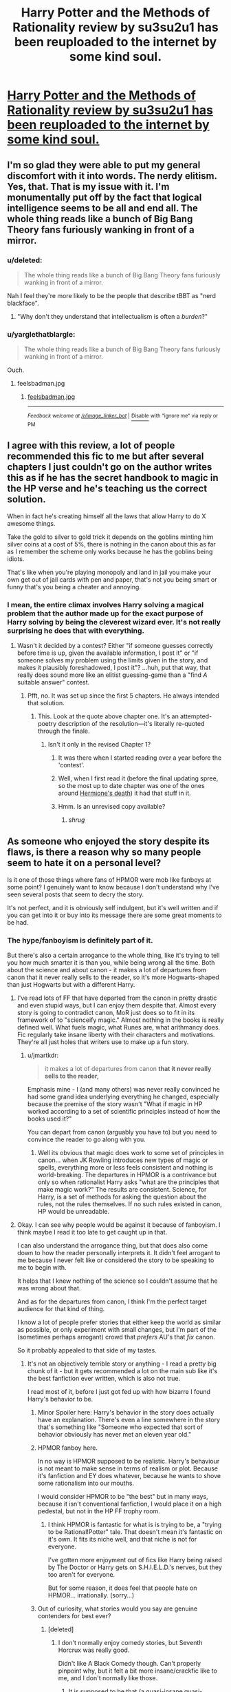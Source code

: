 #+TITLE: Harry Potter and the Methods of Rationality review by su3su2u1 has been reuploaded to the internet by some kind soul.

* [[http://danluu.com/su3su2u1/hpmor/][Harry Potter and the Methods of Rationality review by su3su2u1 has been reuploaded to the internet by some kind soul.]]
:PROPERTIES:
:Score: 112
:DateUnix: 1473870961.0
:DateShort: 2016-Sep-14
:FlairText: Misc
:END:

** I'm so glad they were able to put my general discomfort with it into words. The nerdy elitism. Yes, that. That is my issue with it. I'm monumentally put off by the fact that logical intelligence seems to be all and end all. The whole thing reads like a bunch of Big Bang Theory fans furiously wanking in front of a mirror.
:PROPERTIES:
:Author: FloreatCastellum
:Score: 112
:DateUnix: 1473872707.0
:DateShort: 2016-Sep-14
:END:

*** u/deleted:
#+begin_quote
  The whole thing reads like a bunch of Big Bang Theory fans furiously wanking in front of a mirror.
#+end_quote

Nah I feel they're more likely to be the people that describe tBBT as "nerd blackface".
:PROPERTIES:
:Score: 61
:DateUnix: 1473873753.0
:DateShort: 2016-Sep-14
:END:

**** "Why don't they understand that intellectualism is often a /burden/?"
:PROPERTIES:
:Author: FloreatCastellum
:Score: 36
:DateUnix: 1473874022.0
:DateShort: 2016-Sep-14
:END:


*** u/yarglethatblargle:
#+begin_quote
  The whole thing reads like a bunch of Big Bang Theory fans furiously wanking in front of a mirror.
#+end_quote

Ouch.
:PROPERTIES:
:Author: yarglethatblargle
:Score: 40
:DateUnix: 1473872891.0
:DateShort: 2016-Sep-14
:END:

**** feelsbadman.jpg
:PROPERTIES:
:Score: 3
:DateUnix: 1479550909.0
:DateShort: 2016-Nov-19
:END:

***** [[http://i.imgur.com/Xo9GNok.jpg][feelsbadman.jpg]]

--------------

^{/Feedback welcome at [[/r/image_linker_bot]]/ |} [[https://www.reddit.com/message/compose/?to=image_linker_bot&subject=Ignore%20request&message=ignore%20me][^{Disable}]] ^{with "ignore me" via reply or PM}
:PROPERTIES:
:Author: image_linker_bot
:Score: 3
:DateUnix: 1479550915.0
:DateShort: 2016-Nov-19
:END:


** I agree with this review, a lot of people recommended this fic to me but after several chapters I just couldn't go on the author writes this as if he has the secret handbook to magic in the HP verse and he's teaching us the correct solution.

When in fact he's creating himself all the laws that allow Harry to do X awesome things.

Take the gold to silver to gold trick it depends on the goblins minting him silver coins at a cost of 5%, there is nothing in the canon about this as far as I remember the scheme only works because he has the goblins being idiots.

That's like when you're playing monopoly and land in jail you make your own get out of jail cards with pen and paper, that's not you being smart or funny that's you being a cheater and annoying.
:PROPERTIES:
:Author: GeorgeSharp
:Score: 60
:DateUnix: 1473879507.0
:DateShort: 2016-Sep-14
:END:

*** I mean, the entire climax involves Harry solving a magical problem that the author made up for the exact purpose of Harry solving by being the cleverest wizard ever. It's not really surprising he does that with everything.
:PROPERTIES:
:Score: 34
:DateUnix: 1473888716.0
:DateShort: 2016-Sep-15
:END:

**** Wasn't it decided by a contest? Either "if someone guesses correctly before time is up, given the available information, I post it" or "if someone solves my problem using the limits given in the story, and makes it plausibly foreshadowed, I post it"? ...huh, put that way, that really does sound more like an elitist guessing-game than a "find /A/ suitable answer" contest.
:PROPERTIES:
:Author: Jechtael
:Score: 10
:DateUnix: 1473918363.0
:DateShort: 2016-Sep-15
:END:

***** Pfft, no. It was set up since the first 5 chapters. He always intended that solution.
:PROPERTIES:
:Author: yarglethatblargle
:Score: 6
:DateUnix: 1473988452.0
:DateShort: 2016-Sep-16
:END:

****** This. Look at the quote above chapter one. It's an attempted-poetry description of the resolution---it's literally re-quoted through the finale.
:PROPERTIES:
:Author: Ember_Rising
:Score: 4
:DateUnix: 1473993145.0
:DateShort: 2016-Sep-16
:END:

******* Isn't it only in the revised Chapter 1?
:PROPERTIES:
:Author: Jechtael
:Score: 2
:DateUnix: 1474002744.0
:DateShort: 2016-Sep-16
:END:

******** It was there when I started reading over a year before the 'contest'.
:PROPERTIES:
:Author: silverdevilboy
:Score: 5
:DateUnix: 1479554791.0
:DateShort: 2016-Nov-19
:END:


******** Well, when I first read it (before the final updating spree, so the most up to date chapter was one of the ones around [[/spoiler][Hermione's death]]) it had that stuff in it.
:PROPERTIES:
:Author: yarglethatblargle
:Score: 2
:DateUnix: 1474564666.0
:DateShort: 2016-Sep-22
:END:


******** Hmm. Is an unrevised copy available?
:PROPERTIES:
:Author: Ember_Rising
:Score: 1
:DateUnix: 1474003114.0
:DateShort: 2016-Sep-16
:END:

********* /shrug/
:PROPERTIES:
:Author: Jechtael
:Score: 2
:DateUnix: 1474004308.0
:DateShort: 2016-Sep-16
:END:


** As someone who enjoyed the story despite its flaws, is there a reason why so many people seem to hate it on a personal level?

Is it one of those things where fans of HPMOR were mob like fanboys at some point? I genuinely want to know because I don't understand why I've seen several posts that seem to decry the story.

It's not perfect, and it is obviously self indulgent, but it's well written and if you can get into it or buy into its message there are some great moments to be had.
:PROPERTIES:
:Author: ILoveToph4Eva
:Score: 53
:DateUnix: 1473883711.0
:DateShort: 2016-Sep-15
:END:

*** The hype/fanboyism is definitely part of it.

But there's also a certain arrogance to the whole thing, like it's trying to tell you how much smarter it is than you, while being wrong all the time. Both about the science and about canon - it makes a lot of departures from canon that it never really sells to the reader, so it's more Hogwarts-shaped than just Hogwarts but with a different Harry.
:PROPERTIES:
:Author: jmartkdr
:Score: 59
:DateUnix: 1473884294.0
:DateShort: 2016-Sep-15
:END:

**** I've read lots of FF that have departed from the canon in pretty drastic and even stupid ways, but I can enjoy them despite that. Almost every story is going to contradict canon, MoR just does so to fit in its framework of to "scienceify magic." Almost nothing in the books is really defined well. What fuels magic, what Runes are, what arithmancy does. Fic regularly take insane liberty with their characters and motivations. They're all just holes that writers use to make up a fun story.
:PROPERTIES:
:Score: 6
:DateUnix: 1473967188.0
:DateShort: 2016-Sep-15
:END:

***** u/jmartkdr:
#+begin_quote
  it makes a lot of departures from canon *that it never really sells to the reader,*
#+end_quote

Emphasis mine - I (and many others) was never really convinced he had some grand idea underlying everything he changed, especially because the premise of the story wasn't "What if magic in HP worked according to a set of scientific principles instead of how the books used it?"

You can depart from canon (arguably you have to) but you need to convince the reader to go along with you.
:PROPERTIES:
:Author: jmartkdr
:Score: 4
:DateUnix: 1473967816.0
:DateShort: 2016-Sep-16
:END:

****** Well its obvious that magic does work to some set of principles in canon... when JK Rowling introduces new types of magic or spells, everything more or less feels consistent and nothing is world-breaking. The departures in HPMOR is a contrivance but only so when rationalist Harry asks "what are the principles that make magic work?" The results are consistent. Science, for Harry, is a set of methods for asking the question about the rules, not the rules themselves. If no such rules existed in canon, HP would be unreadable.
:PROPERTIES:
:Author: zdk
:Score: 7
:DateUnix: 1479575890.0
:DateShort: 2016-Nov-19
:END:


**** Okay. I can see why people would be against it because of fanboyism. I think maybe I read it too late to get caught up in that.

I can also understand the arrogance thing, but that does also come down to how the reader personally interprets it. It didn't feel arrogant to me because I never felt like or considered the story to be speaking to me to begin with.

It helps that I knew nothing of the science so I couldn't assume that he was wrong about that.

And as for the departures from canon, I think I'm the perfect target audience for that kind of thing.

I know a lot of people prefer stories that either keep the world as similar as possible, or only experiment with small changes, but I'm part of the (sometimes perhaps arrogant) crowd that /prefers/ AU's that /fix/ canon.

So it probably appealed to that side of my tastes.
:PROPERTIES:
:Author: ILoveToph4Eva
:Score: 13
:DateUnix: 1473884646.0
:DateShort: 2016-Sep-15
:END:

***** It's not an objectively terrible story or anything - I read a pretty big chunk of it - but it gets recommended a lot on the main sub like it's the best fanfiction ever written, which is also not true.

I read most of it, before I just got fed up with how bizarre I found Harry's behavior to be.
:PROPERTIES:
:Author: jmartkdr
:Score: 24
:DateUnix: 1473884871.0
:DateShort: 2016-Sep-15
:END:

****** Minor Spoiler here: Harry's behavior in the story does actually have an explanation. There's even a line somewhere in the story that's something like "Someone who expected that sort of behavior obviously has never met an eleven year old."
:PROPERTIES:
:Author: malik753
:Score: 9
:DateUnix: 1479562960.0
:DateShort: 2016-Nov-19
:END:


****** HPMOR fanboy here.

In no way is HPMOR supposed to be realistic. Harry's behaviour is not meant to make sense in terms of realism or plot. Because it's fanfiction and EY does whatever, because he wants to shove some rationalism into our mouths.

I would consider HPMOR to be "the best" but in many ways, because it isn't conventional fanfiction, I would place it on a high pedestal, but not in the HP FF trophy room.
:PROPERTIES:
:Score: 6
:DateUnix: 1479550881.0
:DateShort: 2016-Nov-19
:END:

******* I think HPMOR is fantastic for what is is trying to be, a "trying to be Rational!Potter" tale. That doesn't mean it's fantastic on it's own. It fits its niche well, and that niche is not for everyone.

I've gotten more enjoyment out of fics like Harry being raised by The Doctor or Harry gets on S.H.I.E.L.D.'s nerves, but they too aren't for everyone.

But for some reason, it does feel that people hate on HPMOR... irrationally. (sorry...)
:PROPERTIES:
:Author: admiraljustin
:Score: 4
:DateUnix: 1479577225.0
:DateShort: 2016-Nov-19
:END:


****** Out of curiosity, what stories would you say are genuine contenders for best ever?
:PROPERTIES:
:Author: ILoveToph4Eva
:Score: 3
:DateUnix: 1473885031.0
:DateShort: 2016-Sep-15
:END:

******* [deleted]
:PROPERTIES:
:Score: 20
:DateUnix: 1473893854.0
:DateShort: 2016-Sep-15
:END:

******** I don't normally enjoy comedy stories, but Seventh Horcrux was really good.

Didn't like A Black Comedy though. Can't properly pinpoint why, but it felt a bit more insane/crackfic like to me, and I don't normally like those.
:PROPERTIES:
:Author: ILoveToph4Eva
:Score: 8
:DateUnix: 1473932005.0
:DateShort: 2016-Sep-15
:END:

********* It is supposed to be that (a quasi-insane quasi-crackfic thing). Add to that that it's sometimes relatively juvenile and it's something one might simply not enjoy.
:PROPERTIES:
:Author: Kazeto
:Score: 5
:DateUnix: 1473959289.0
:DateShort: 2016-Sep-15
:END:


******** I didn't like a black comedy
:PROPERTIES:
:Author: Notosk
:Score: 14
:DateUnix: 1473898892.0
:DateShort: 2016-Sep-15
:END:

********* I liked it well enough on my first read. But visiting it again was painful. You aren't as enamored with the comedy, and now you are just reading about awful people doing awful things.
:PROPERTIES:
:Author: bigcalculator
:Score: 9
:DateUnix: 1473920525.0
:DateShort: 2016-Sep-15
:END:


******* [deleted]
:PROPERTIES:
:Score: 5
:DateUnix: 1473916307.0
:DateShort: 2016-Sep-15
:END:

******** Thanks for the reccommendation, I've just started it and it seems alright, hopefully it gets better and better.
:PROPERTIES:
:Author: ILoveToph4Eva
:Score: 1
:DateUnix: 1473932042.0
:DateShort: 2016-Sep-15
:END:


******* No idea - I haven't read much HP fanfiction yet.
:PROPERTIES:
:Author: jmartkdr
:Score: 3
:DateUnix: 1473885370.0
:DateShort: 2016-Sep-15
:END:

******** Aww, fair enough then. I haven't read much HP fanfic for a while now because it felt like I'd read all the worthwhile ones. That's why I always take the opportunity to ask people what fics they seriously recommend.

I can't know what I've missed.
:PROPERTIES:
:Author: ILoveToph4Eva
:Score: 3
:DateUnix: 1473887123.0
:DateShort: 2016-Sep-15
:END:


***** Fixing canon is one thing. Breaking canon so your avatar standin can abuse the resulting loophole is ... urgh.
:PROPERTIES:
:Author: Woild
:Score: 11
:DateUnix: 1473945404.0
:DateShort: 2016-Sep-15
:END:

****** That's a distinction I hadn't considered before.

It's not fixing if all you do is create a new problem.
:PROPERTIES:
:Author: ILoveToph4Eva
:Score: 1
:DateUnix: 1473955513.0
:DateShort: 2016-Sep-15
:END:


***** I think it's not just that it departs from canon though, it actively shits on it and mocks JK for not understanding her own work, see dementors.
:PROPERTIES:
:Score: 13
:DateUnix: 1473885635.0
:DateShort: 2016-Sep-15
:END:

****** Maybe it's just been too long since I last read HPMOR, but from what I remember he didn't insult JK in regards to the dementors did he? Or at least not overtly.

He just had a different interpretation of their origins.

Unless you mean the fact that everyone else in the wizarding world saw them the way Rowling intended, and it's the fact that Harry came in with his "superior intellect" and figured them out.

In which case I see what you mean even though I didn't get that impression when I read through it.
:PROPERTIES:
:Author: ILoveToph4Eva
:Score: 5
:DateUnix: 1473887063.0
:DateShort: 2016-Sep-15
:END:

******* He outright states multiple times that his interpretation is the correct one and makes much more sense than canon.
:PROPERTIES:
:Score: 24
:DateUnix: 1473887152.0
:DateShort: 2016-Sep-15
:END:

******** In authors notes? I don't normally read those so that could explain why I missed it.

That kind of attitude is one I'm fairly used to now anyways. I read a lot of Naruto fanfic, and with the way canon has gone over the years it's hard to find a story that /doesn't/ hold that opinion.

Personally I don't think his idea made any more or less sense that Rowling's, but I found it more interesting to consider.
:PROPERTIES:
:Author: ILoveToph4Eva
:Score: 6
:DateUnix: 1473887352.0
:DateShort: 2016-Sep-15
:END:

********* u/deleted:
#+begin_quote
  I don't think his idea made any more or less sense that Rowling's
#+end_quote

It does when JK has stated the facts of what Dementors are a metaphor for and he's gone "nah my way is better".
:PROPERTIES:
:Score: 13
:DateUnix: 1473888758.0
:DateShort: 2016-Sep-15
:END:

********** Something making sense has more to do with logic and less to do with ownership though.

I didn't say that his idea is /right/, because that would imply that I think Rowling's explanation was wrong, which would be silly because it's her book and her characters.
:PROPERTIES:
:Author: ILoveToph4Eva
:Score: 11
:DateUnix: 1473889050.0
:DateShort: 2016-Sep-15
:END:

*********** The author disagrees. He believes his interpretation is correct. Also I don't think logic really comes into a fictional creation.
:PROPERTIES:
:Score: 16
:DateUnix: 1473889264.0
:DateShort: 2016-Sep-15
:END:

************ You quoted me saying that /I/ don't think his idea made any more or less sense. The author probably thought as much, but I was talking about myself.

And I'm seriously confused at your logic statement. Of course logic is still relevant even in fiction. It just doesn't have to line up with real world logic.

If Harry defeated Voldemort because he loves donuts that would be insanely stupid because it makes no sense, there's no internal logic there.

Logic isn't the be all end all, but it's hardly irrelevant.
:PROPERTIES:
:Author: ILoveToph4Eva
:Score: 8
:DateUnix: 1473889910.0
:DateShort: 2016-Sep-15
:END:


******* Ignoring the existence of the author notes, no, he did not do it overtly.

That said, as much as I did enjoy that story, I can say that it can be quite ... arrogant, yes, at times. And that one is one of those moments when what is but does not have to be seen as arrogance by readers combines with author notes about it being even more arrogant, and the end result is that ... well, his attitude honestly was quite insulting as far as many people saw it.

Don't get me wrong, I did find the concept of dementors as beings of death---not like HPMoR was the first story to have that twist anyway---and the Patronus 2.0 to be quite cool and overall fairly enjoyable, and had it been, you know, explored well in the story and played for something ... I don't know, less grandiose, I guess, than it got played for in the end, it could have possibly been great. But it wasn't, even if for some people it was enjoyable, all because of his (the author's) “I know better” kind of elitism.

And this elitism and that arrogance are the very root of the issue for many of those who say that HPMoR is bad. Too many things, instead of being played to benefit the plot in some way, enrich it, are instead played for ... some kind of “hahah, I'm right, you aren't” thing. Which is just sad because I've read some of Yudkowsky's other works and he could have done way better.
:PROPERTIES:
:Author: Kazeto
:Score: 3
:DateUnix: 1473959929.0
:DateShort: 2016-Sep-15
:END:

******** Yeah I am starting to get what people found so insulting.

I've spent some time actually reading the authors notes and I'm surprised by the attitude.

The Dementors as death thing I thought was great (not surprised that it's not the first time it's been done, but I've never felt it come across so well), and I'd say the same of the Patronus 2.0

In the end the story was disappointing to me becAuse of how much it made me think of how good it could have been.

I felt the same, though to a lesser extent, about canon
:PROPERTIES:
:Author: ILoveToph4Eva
:Score: 3
:DateUnix: 1473965408.0
:DateShort: 2016-Sep-15
:END:


**** u/sparr:
#+begin_quote
  it's more Hogwarts-shaped than just Hogwarts but with a different Harry.
#+end_quote

The author addresses this. You can't write rational fiction in the "real" Hogwarts because of all the bad world building in the original novels.
:PROPERTIES:
:Author: sparr
:Score: 4
:DateUnix: 1479586185.0
:DateShort: 2016-Nov-19
:END:


**** u/appropriate-username:
#+begin_quote
  Both about the science
#+end_quote

What did it get wrong in the science department?
:PROPERTIES:
:Author: appropriate-username
:Score: 2
:DateUnix: 1479580848.0
:DateShort: 2016-Nov-19
:END:

***** Lots of Aristotlean logic and accepting things that haven't been proven. For example, the idea that he has a valid theory after asking 23 purebloods to admit to something they would be motivated to lie about and then working from there (birthing squibs) - and the theory doesn't account for the existence of squibs anyways. Because according to people who would be harmed by admitting to it, they aren't very common.

He does this /all the time./ It's bad science, since the margin for error in his "experiments" would be huge.
:PROPERTIES:
:Author: jmartkdr
:Score: 4
:DateUnix: 1479582971.0
:DateShort: 2016-Nov-19
:END:

****** ...I'm sorry, but how could you have missed that the whole point of that chapter was to show that Harry was willing to (either consciously or unconsciously) cut corners and do bad science in order to "awaken" Draco? I was nodding along to this thread until I came upon your critique, and now I'm sitting here thinking that the thread in fact may be full of people who either haven't read HPMoR too carefully or the author failed to convey the difference between what was going on in this episode and actual lessons on how to try and think more clearly and rationally about stuff. I mean, that is the whole bloody lesson here - that you don't just believe anything that sounds sciency and that you don't go around thinking that a bunch of people you know to be otherwise smart are being idiots on one specific issue just because you pattern-matched it to "dumb racists" in history.
:PROPERTIES:
:Author: AlcherBlack
:Score: 5
:DateUnix: 1479849698.0
:DateShort: 2016-Nov-23
:END:

******* u/jmartkdr:
#+begin_quote
  or the author failed to convey the difference between what was going on in this episode and actual lessons on how to try and think more clearly and rationally about stuff.
#+end_quote

Probably a major point, there.

If your way of teaching lessons is to give wrong information, you're going to lose credibility from anyone who can see through that. Since it makes it look like you don't know what you're talking about.

After all, wasn't the point of the story that Harry was supposed to be an avatar of rationality, and that we would see how a rationalistic perspective would have a huge effect on the wizarding world? That's how the book was sold - instead we got a lot of self-righteous intellectual circle-jerking disguised as wisdom, and the main response to any critique is "you just don't understand".

If you're trying to explain something, it's not the audience's fault when they don't understand you.
:PROPERTIES:
:Author: jmartkdr
:Score: 2
:DateUnix: 1479850760.0
:DateShort: 2016-Nov-23
:END:

******** u/AlcherBlack:
#+begin_quote
  give wrong information
#+end_quote

What exactly do you mean by that?

I mean, the whole thing is narrated mostly from the point of view of Harry, and is is a series of repeated instances where he has a long internal monologue, arrives at some conclusion, and then is repeatedly proven wrong! It's not by accident that Harry is wrong about science and logic, it's by design (with the notable exception of the photons thing in chapter 95, which I assume was corrected in later edits).

Have you read it until the end, where [[/spoiler][Harry turns out to be a huge idiot that almost destroys the world multiple times, kills a bunch of people, realizes how much of an idiot he has been the whole time, how much more carefully he needs to think and act, and that he's at the very beginning of his journey as a rationalist and has only survived the whole thing thanks to Dumbledore doing all of the heavy intellectual lifting?]]

Edit: I actually found a quote from Eliezer specifically about the squib thing (transcribed from audio):

#+begin_quote
  And I will also observe, although Dumbledore had no way of figuring this out, and I think Harry might not have figured it out yet because he doesn't yet know about chromosomal crossover, that if there is no wizard gene, but rather a muggle gene, and the muggle gene sometimes gets hit by cosmic rays and ceases to function thereby producing a non-muggle allele, then some of the muggle vs. wizard alleles in the wizard population that got there from muggleborns will be repairable via chromosomal crossover, thus sometimes causing two wizards to give birth to a squib. Furthermore this will happen more frequently in wizards who have recent muggleborn ancestry. I wonder if Lucius told Draco that when Draco told him about Harry's theory of genetics.
#+end_quote
:PROPERTIES:
:Author: AlcherBlack
:Score: 6
:DateUnix: 1479852496.0
:DateShort: 2016-Nov-23
:END:

********* That's not how chromosomal crossover works. It doesn't "repair" genes, it simply passes them from one chromosome to the other in a pair.

Furthermore, chromosomal crossover only really comes into play when there are two alleles on the same "leg" of a chromosome. The fic states that there is only one gene (allele) responsible for magic inheritance (ie. straight-up Mendelian inheritance).
:PROPERTIES:
:Author: opaqueplanet
:Score: 1
:DateUnix: 1483935338.0
:DateShort: 2017-Jan-09
:END:


*** As someone who found this on my Goodreads recommended list, I was pretty curious when I read it like 4 years ago.

I liked the new flavour that the author had brought to the world of Harry Potter fan fiction, but when it started following canon 1st year, with Quirrelmort and what not, it lost its appeal quickly. Then, when you look at it, when you're 11 years old, you aren't mature. Your mind is still like that of a child -- magical, or normal -- and will not be able to understand the intricate meaning behind philosophies.

More than that though, the main problem that /I/ had with the fiction was that it never seemed to pull me in, draw me into the story. It was like the fiction was just focusing on dialogues and actions, but never anything more. There were no forms of imagery, no personal touches that would make the story memorable. So when you get back to the story after a break, it's more like you'll feel /meh/ and never get around to reading it.

I gave the book quite a few tries actually. It was recommended very often by many people on various sites, so I figured there must be something to it. But each time I tried getting back to the book, one thing kept putting me off.

The author is well read, that much we can see. But if he /is/ well read, then while he includes his little tidbits of knowledge in there, he could have as well improved on the plot. But all the author ever did was build upon the entire HP plot from the first book. His theory of magic may be something new, sure. But the author's work seems to give off the vibe of arrogance. He uses the plot from canon when he deems it's good, but when it isn't, he just turns his nose up at it.

I might actually give it another chance tonight and see if I can get past chapter 4, which is where I stopped because I couldn't be bothered to read any longer.
:PROPERTIES:
:Author: gadgetroid
:Score: 9
:DateUnix: 1473921198.0
:DateShort: 2016-Sep-15
:END:

**** u/thrawnca:
#+begin_quote
  when you're 11 years old, you aren't mature
#+end_quote

Harry's unusual behavior is actually an important plot point, which I won't discuss further because spoilers. Rest assured that it isn't a simple failure to write an 11-year-old, though. Whether his schoolmates behave credibly, judge for yourself.

#+begin_quote
  see if I can get past chapter 4
#+end_quote

If you're struggling to enjoy it at that early stage, may I recommend [[http://daystareld.com/hpmor-remix/][DaystarEld's remix]]? It's a somewhat extended version of the first few chapters, with a slightly softer and more respectful Harry and more gradual introduction.

#+begin_quote
  when it started following canon 1st year, with Quirrelmort and what not, it lost its appeal quickly.
#+end_quote

I can heartily assure you that HPMoR does /not/ slavishly follow canon :D! Yes, Eliezer sometimes used canon elements - though almost always in a very different way - and other times mocked them. It is very much its own story.

Personally, I found it to be an excellent piece of work - though not, I'll grant, for everyone.
:PROPERTIES:
:Author: thrawnca
:Score: 8
:DateUnix: 1479641582.0
:DateShort: 2016-Nov-20
:END:


**** Unfortunately(?), most of them are like that. I really think only a few of what are considered good fics actually portray 11-13 year olds authentically (for example, Alexandra Quick). I'm reading Prince of Slytherin right now and all these 12 years olds talk like they're 30 and are taken seriously by people ten times their age.

Doesn't mean I can't enjoy it, I just need too... let it slide?
:PROPERTIES:
:Score: 8
:DateUnix: 1473967538.0
:DateShort: 2016-Sep-15
:END:

***** There's another one. linkffn(Harry's Cousins by speculating). A pretty good portrayal of a 7 year old IMHO

Edit: Every single time.
:PROPERTIES:
:Author: gadgetroid
:Score: 1
:DateUnix: 1473990349.0
:DateShort: 2016-Sep-16
:END:

****** [deleted]
:PROPERTIES:
:Score: 1
:DateUnix: 1473990381.0
:DateShort: 2016-Sep-16
:END:

******* ffnbot!refresh
:PROPERTIES:
:Author: gadgetroid
:Score: 1
:DateUnix: 1473991582.0
:DateShort: 2016-Sep-16
:END:


****** [[http://www.fanfiction.net/s/11533206/1/][*/Harry's Cousin/*]] by [[https://www.fanfiction.net/u/2219521/Jhotenko][/Jhotenko/]]

#+begin_quote
  Dudley Dursley is just a normal boy, not like his freak cousin. At least that's what he thought. Turns out he has magic too, and that revelation is going to change everything for his entire family.
#+end_quote

^{/Site/: [[http://www.fanfiction.net/][fanfiction.net]] *|* /Category/: Harry Potter *|* /Rated/: Fiction T *|* /Chapters/: 17 *|* /Words/: 92,126 *|* /Reviews/: 155 *|* /Favs/: 99 *|* /Follows/: 198 *|* /Updated/: 1/14 *|* /Published/: 9/29/2015 *|* /id/: 11533206 *|* /Language/: English *|* /Genre/: Drama/Hurt/Comfort *|* /Download/: [[http://www.ff2ebook.com/old/ffn-bot/index.php?id=11533206&source=ff&filetype=epub][EPUB]] or [[http://www.ff2ebook.com/old/ffn-bot/index.php?id=11533206&source=ff&filetype=mobi][MOBI]]}

--------------

*FanfictionBot*^{1.4.0} *|* [[[https://github.com/tusing/reddit-ffn-bot/wiki/Usage][Usage]]] | [[[https://github.com/tusing/reddit-ffn-bot/wiki/Changelog][Changelog]]] | [[[https://github.com/tusing/reddit-ffn-bot/issues/][Issues]]] | [[[https://github.com/tusing/reddit-ffn-bot/][GitHub]]] | [[[https://www.reddit.com/message/compose?to=tusing][Contact]]]

^{/New in this version: Slim recommendations using/ ffnbot!slim! /Thread recommendations using/ linksub(thread_id)!}
:PROPERTIES:
:Author: FanfictionBot
:Score: 1
:DateUnix: 1473991619.0
:DateShort: 2016-Sep-16
:END:


**** I think if you don't enjoy it past the first 4 or 5 chapters your time is better served with other stories. HPMOR is not all time great that I would insist you try and soldier through because of how good it is.

If it clicks for you you'll love it, otherwise it'll either bore you or annoy like it has many others in the thread.
:PROPERTIES:
:Author: ILoveToph4Eva
:Score: 2
:DateUnix: 1473932150.0
:DateShort: 2016-Sep-15
:END:


*** Parody and mockery of the original series done by someone who hasn't actually read the original series and who has to go off community collated info on the wiki.

He takes the piss out of 'clearly stupid' things in canon that he doesn't actually understand the canon version of.

It's also quite cliquey, especially early on. A lot of the humor of the first few dozen chapters is based on you understanding the science and logic that he's only barely and vaguely explained, which makes it feel like it's intentionally excluding anyone who isn't smart enough.

Basically, anyone who reads HP fanfiction is generally a fan of the original series. Anyone of that subset who is not particularly great at logical thinking or who has a very limited scientific background finds a fic which is intentionally and badly mocking something they love based on flawed assumptions, and which makes jokes that they can't quite get from the info in the fic. Is it really surprising that they react quite strongly and negatively?
:PROPERTIES:
:Author: silverdevilboy
:Score: 6
:DateUnix: 1479555189.0
:DateShort: 2016-Nov-19
:END:


** Other than the Fiendfyre line, this is the best thing about HPMoR, and it has *RETURNED*.

Hell.

Yes.
:PROPERTIES:
:Author: yarglethatblargle
:Score: 29
:DateUnix: 1473871239.0
:DateShort: 2016-Sep-14
:END:

*** u/aspectq:
#+begin_quote
  Fiendfyre line
#+end_quote

Can you clue me in?
:PROPERTIES:
:Author: aspectq
:Score: 12
:DateUnix: 1473876627.0
:DateShort: 2016-Sep-14
:END:

**** u/yarglethatblargle:
#+begin_quote
  "the standard counter-Charm for a boggart is, of course, Fiendfyre."
#+end_quote

From Chapter 107.
:PROPERTIES:
:Author: yarglethatblargle
:Score: 46
:DateUnix: 1473876768.0
:DateShort: 2016-Sep-14
:END:

***** Honest question, is that line supposed to be funny or serious?
:PROPERTIES:
:Author: boomberrybella
:Score: 8
:DateUnix: 1473900285.0
:DateShort: 2016-Sep-15
:END:

****** I think it's funnier in the context of the scene. The speaker is pointing out the silliness of Defense Against the Dark Arts and how the trivial "weaknesses" of different enemies is pointless knowledge in a real fight---a "better" solution is overkill AKA Fiendfyre.
:PROPERTIES:
:Author: Ember_Rising
:Score: 22
:DateUnix: 1473901591.0
:DateShort: 2016-Sep-15
:END:

******* I thought it was a joke. You can't use the "standard" solution /as/ a standard because it has a permanent cost that stacks (which Harry probably didn't yet know at the time, but Riddle did). You can use Riddikulus or stinging hexes all you like as long as it doesn't come too quickly for too long, but choosing to make fiendfyre the hammer you use to solve every problem is simply untenable. Laughably, even.

Note: In theory, you couldn't ACTUALLY use Riddikulus over and over again forever. You'd eventually be inured to everything you could possibly find scary. That's a problem with using poorly simplified examples to prove a point, though, not a problem with Riddikulus.

Edit: Chapter 107, so yeah, Harry knew. Sorry!
:PROPERTIES:
:Author: Jechtael
:Score: 9
:DateUnix: 1473919096.0
:DateShort: 2016-Sep-15
:END:


****** Well, I think it is meant to be funny, but it also fits in with Quirrelmort's character of 'no kill like overkill' so... yes?

EDIT: What cracks me up about it, I think, is the "of course."
:PROPERTIES:
:Author: yarglethatblargle
:Score: 11
:DateUnix: 1473900848.0
:DateShort: 2016-Sep-15
:END:


***** Huh. I could swear that I had seen that, or at least some form of it, before, but I never actually got around to reading the last arc of MoR.
:PROPERTIES:
:Author: Magnive
:Score: 3
:DateUnix: 1473888769.0
:DateShort: 2016-Sep-15
:END:

****** Probably quoted here.
:PROPERTIES:
:Author: yarglethatblargle
:Score: 8
:DateUnix: 1473889957.0
:DateShort: 2016-Sep-15
:END:


** I'm a bot, /bleep/, /bloop/. Someone has linked to this thread from another place on reddit:

- [[[/r/hpmor]]] [[https://np.reddit.com/r/HPMOR/comments/5drwh0/found_this_review_of_hpmor_in_rhpfanfiction_those/][Found this review of HPMOR in /r/HPFanfiction. Those guys really hate us. What are your thoughts?]]

[[#footer][]]/^{If you follow any of the above links, please respect the rules of reddit and don't vote in the other threads.} ^{([[/r/TotesMessenger][Info]]} ^{/} ^{[[/message/compose?to=/r/TotesMessenger][Contact]])}/

[[#bot][]]
:PROPERTIES:
:Author: TotesMessenger
:Score: 7
:DateUnix: 1479551189.0
:DateShort: 2016-Nov-19
:END:


** In the beginning, I liked it. It had a good interesting start. Had some interesting ideas. It just got a bit too old and a bit too preachy a bit too fast. It was also incredibly overstretched. If it had been condensed into a much smaller 50-ish chapter story, I might have finished it.
:PROPERTIES:
:Score: 7
:DateUnix: 1473947389.0
:DateShort: 2016-Sep-15
:END:


** I don't agree with a lot of this review, but I'm glad it still exists. People should be able to judge HPMOR and its critiques with all information available.

The snark and insults directed at the author are tiresome unless you share the su3su2u1's opinions already. I do agree with his points that actual scientific exploration of magic falls by the wayside in favor of Death Note--style plotting, and that the conclusion's stated reveal of "Harry was dangerously wrong the whole time and Hermione is the real hero" doesn't stand up against seven books' worth of scenes showing the opposite.
:PROPERTIES:
:Author: Rangi42
:Score: 17
:DateUnix: 1473904602.0
:DateShort: 2016-Sep-15
:END:


** It's a great review. More entertaining than the actual story (which isn't that hard to do).
:PROPERTIES:
:Author: Lord_Anarchy
:Score: 15
:DateUnix: 1473878412.0
:DateShort: 2016-Sep-14
:END:


** i literally have no idea what is going on in this post
:PROPERTIES:
:Author: icarus14
:Score: 2
:DateUnix: 1473911854.0
:DateShort: 2016-Sep-15
:END:

*** Someone wrote a review of "Harry Potter and the Methods of Rationality," and then did a chapter by chapter breakdown after the review.
:PROPERTIES:
:Author: beetnemesis
:Score: 8
:DateUnix: 1473912382.0
:DateShort: 2016-Sep-15
:END:


** What is the history behind this review? Was it published to the internet on ff and then taken down by someone at some point? Did the reviewer get flamed for it?
:PROPERTIES:
:Author: macgyvertape
:Score: 2
:DateUnix: 1477413419.0
:DateShort: 2016-Oct-25
:END:

*** It was published on su3su2su1's tumblr. su3su2su1 was later caught doing [[http://slatestarscratchpad.tumblr.com/post/140061032741/nostalgebraist-shlevy-im-the-reason][unrelated* unethical things]], and the ensuing drama and risks of doxxing resulted in him vanishing from the net.

His review did not pass unnoticed in HPMOR fandom, but he was never harassed or anything of that sort AFAIK.

*(I guess both involve opposition to Eliezer Yudkowsky)
:PROPERTIES:
:Author: Roxolan
:Score: 4
:DateUnix: 1479632731.0
:DateShort: 2016-Nov-20
:END:


** hpmor is the sumbest shit i ever read it aint eben fny . its hard to undertand and i dot gt it. whoever likes this shit is a fuckin retarded down symndrome morther fucker.
:PROPERTIES:
:Author: goatsforme
:Score: 2
:DateUnix: 1479890827.0
:DateShort: 2016-Nov-23
:END:
